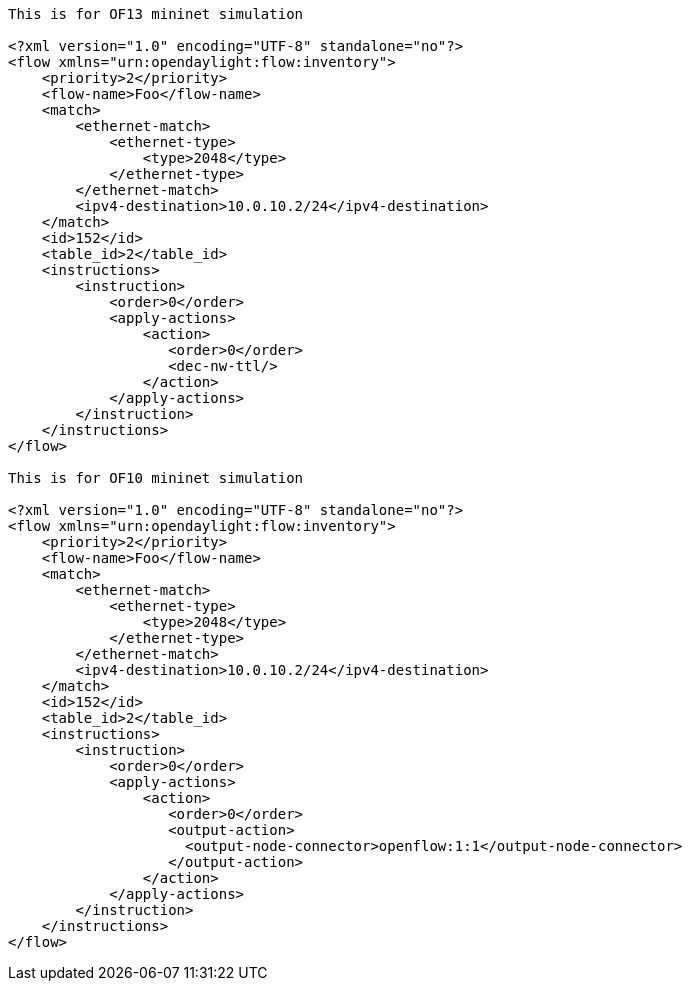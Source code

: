 --------------------------------------------------------------------------------

This is for OF13 mininet simulation

<?xml version="1.0" encoding="UTF-8" standalone="no"?>
<flow xmlns="urn:opendaylight:flow:inventory">
    <priority>2</priority>
    <flow-name>Foo</flow-name>
    <match>
        <ethernet-match>
            <ethernet-type>
                <type>2048</type>
            </ethernet-type>
        </ethernet-match>
        <ipv4-destination>10.0.10.2/24</ipv4-destination>
    </match>
    <id>152</id>
    <table_id>2</table_id>
    <instructions>
        <instruction>
            <order>0</order>
            <apply-actions>
                <action>
                   <order>0</order>
                   <dec-nw-ttl/>
                </action>
            </apply-actions>
        </instruction>
    </instructions>
</flow>

This is for OF10 mininet simulation

<?xml version="1.0" encoding="UTF-8" standalone="no"?>
<flow xmlns="urn:opendaylight:flow:inventory">
    <priority>2</priority>
    <flow-name>Foo</flow-name>
    <match>
        <ethernet-match>
            <ethernet-type>
                <type>2048</type>
            </ethernet-type>
        </ethernet-match>
        <ipv4-destination>10.0.10.2/24</ipv4-destination>
    </match>
    <id>152</id>
    <table_id>2</table_id>
    <instructions>
        <instruction>
            <order>0</order>
            <apply-actions>
                <action>
                   <order>0</order>
                   <output-action>
                     <output-node-connector>openflow:1:1</output-node-connector>
                   </output-action>
                </action>
            </apply-actions>
        </instruction>
    </instructions>
</flow>
--------------------------------------------------------------------------------

